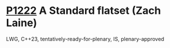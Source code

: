 * [[https://wg21.link/p1222][P1222]] A Standard flatset (Zach Laine)
:PROPERTIES:
:CUSTOM_ID: p1222-a-standard-flatset-zach-laine
:END:
LWG, C++23, tentatively-ready-for-plenary, IS, plenary-approved
